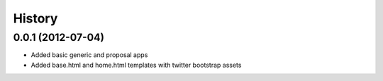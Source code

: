 .. :changelog:

History
-------

0.0.1 (2012-07-04)
+++++++++++++++++++

- Added basic generic and proposal apps
- Added base.html and home.html templates with twitter bootstrap assets
